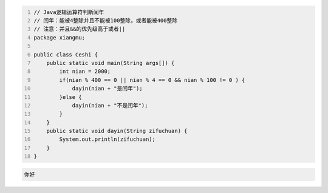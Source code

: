 .. title: Java代码案例14——逻辑运算符判断闰年2
.. slug: javadai-ma-an-li-14-luo-ji-yun-suan-fu-pan-duan-run-nian-2
.. date: 2022-11-01 21:36:28 UTC+08:00
.. tags: Java代码案例
.. category: Java
.. link: 
.. description: 
.. type: text

.. code-block:: java
    :number-lines:

    // Java逻辑运算符判断闰年
    // 闰年：能被4整除并且不能被100整除，或者能被400整除
    // 注意：并且&&的优先级高于或者||
    package xiangmu;

    public class Ceshi {
        public static void main(String args[]) {
            int nian = 2000;
            if(nian % 400 == 0 || nian % 4 == 0 && nian % 100 != 0 ) {
                dayin(nian + "是闰年");
            }else {
                dayin(nian + "不是闰年");
            }
        }
        public static void dayin(String zifuchuan) {
            System.out.println(zifuchuan);
        }
    }




.. code-block:: text

    你好

